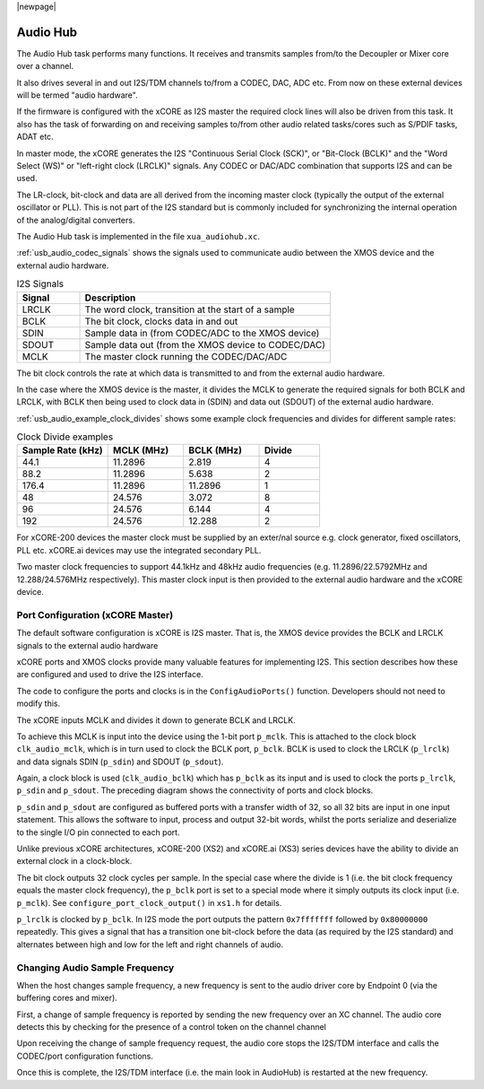 |newpage|

.. _usb_audio_sec_audio:

Audio Hub
.........

The Audio Hub task performs many functions. It receives and transmits samples from/to the Decoupler
or Mixer core over a channel.

It also drives several in and out I2S/TDM channels to/from a CODEC, DAC, ADC etc. From now on these
external devices will be termed "audio hardware".

If the firmware is configured with the xCORE as I2S master the required clock lines will also be
driven from this task. It also has the task of forwarding on and receiving samples to/from other
audio related tasks/cores such as S/PDIF tasks, ADAT etc.

In master mode, the xCORE generates the I2S "Continuous Serial Clock (SCK)", or "Bit-Clock (BCLK)"
and the "Word Select (WS)" or "left-right clock (LRCLK)" signals. Any CODEC or DAC/ADC combination
that supports I2S and can be used.

The LR-clock, bit-clock and data are all derived from the incoming master clock (typically the 
output of the external oscillator or PLL). This is not part of the I2S standard but is commonly 
included for synchronizing the internal operation of the analog/digital converters.

The Audio Hub task is implemented in the file ``xua_audiohub.xc``.

:ref:`usb_audio_codec_signals` shows the signals used to communicate audio between the XMOS device
and the external audio hardware.

.. _usb_audio_codec_signals:

.. list-table:: I2S Signals
   :header-rows: 1
   :widths: 20 80
  
   * - Signal
     - Description
   * - LRCLK 
     - The word clock, transition at the start of a sample
   * - BCLK     
     - The bit clock, clocks data in and out
   * - SDIN
     - Sample data in (from CODEC/ADC to the XMOS device)
   * - SDOUT 
     - Sample data out (from the XMOS device to CODEC/DAC)
   * - MCLK
     - The master clock running the CODEC/DAC/ADC

The bit clock controls the rate at which data is transmitted to and from the external audio hardware.

In the case where the XMOS device is the master, it divides the MCLK to generate the required signals for both BCLK and LRCLK,
with BCLK then being used to clock data in (SDIN) and data out (SDOUT) of the external audio hardware.

:ref:`usb_audio_example_clock_divides` shows some example clock frequencies and divides for different sample rates:

.. _usb_audio_example_clock_divides:

.. list-table:: Clock Divide examples
  :header-rows: 1
  :widths: 30 25 25 20

  * - Sample Rate (kHz)    
    - MCLK (MHz)
    - BCLK (MHz)
    - Divide
  * - 44.1  
    - 11.2896 
    - 2.819 
    - 4
  * - 88.2 
    - 11.2896
    - 5.638 
    - 2
  * - 176.4 
    - 11.2896
    - 11.2896 
    - 1
  * - 48 
    - 24.576 
    - 3.072 
    - 8
  * - 96 
    - 24.576 
    - 6.144 
    - 4
  * - 192 
    - 24.576 
    - 12.288 
    - 2

For xCORE-200 devices the master clock must be supplied by an exter/nal source e.g. clock generator,
fixed oscillators, PLL etc. xCORE.ai devices may use the integrated secondary PLL. 

Two master clock frequencies to support 44.1kHz and 48kHz audio frequencies (e.g. 11.2896/22.5792MHz
and 12.288/24.576MHz respectively).  This master clock input is then provided to the external audio
hardware and the xCORE device. 


Port Configuration (xCORE Master)
+++++++++++++++++++++++++++++++++

The default software configuration is xCORE is I2S master.  That is, the XMOS device provides the BCLK and LRCLK signals to the external audio hardware

xCORE ports and XMOS clocks provide many valuable features for implementing I2S. This section describes how these are configured
and used to drive the I2S interface.

.. only:: latex

  .. figure:: images/port_config.pdf

    Ports and Clocks (xCORE master)

.. only:: html

  .. figure:: images/port_config.png

    Ports and Clocks (xCORE master)

The code to configure the ports and clocks is in the ``ConfigAudioPorts()`` function. Developers should not need to modify this.

The xCORE inputs MCLK and divides it down to generate BCLK and LRCLK. 

To achieve this MCLK is input into the device using the 1-bit port ``p_mclk``. This is attached to the clock block ``clk_audio_mclk``, which is in
turn used to clock the BCLK port, ``p_bclk``. BCLK is used to clock the LRCLK (``p_lrclk``) and data signals SDIN (``p_sdin``) and SDOUT (``p_sdout``). 

Again, a clock block is used (``clk_audio_bclk``) which has ``p_bclk`` as its input and is used to clock the ports ``p_lrclk``, ``p_sdin`` and ``p_sdout``.
The preceding diagram shows the connectivity of ports and clock blocks.

``p_sdin`` and ``p_sdout`` are configured as buffered ports with a transfer width of 32, so all 32 bits are
input in one input statement. This allows the software to input, process and output 32-bit words, whilst the ports serialize and
deserialize to the single I/O pin connected to each port.

Unlike previous xCORE architectures, xCORE-200 (XS2) and xCORE.ai (XS3) series devices have the ability to divide an external clock in a clock-block.

The bit clock outputs 32 clock cycles per sample. In the special case where the divide is 1 (i.e. the bit clock frequency equals 
the master clock frequency), the ``p_bclk`` port is set to a special mode where it simply outputs its clock input (i.e. ``p_mclk``).  
See ``configure_port_clock_output()`` in ``xs1.h`` for details.

``p_lrclk`` is clocked by ``p_bclk``. In I2S mode the port outputs the pattern ``0x7fffffff``
followed by ``0x80000000`` repeatedly. This gives a signal that has a transition one bit-clock
before the data (as required by the I2S standard) and alternates between high and low for the left 
and right channels of audio.

Changing Audio Sample Frequency
+++++++++++++++++++++++++++++++

.. _usb_audio_sec_chang-audio-sample:

When the host changes sample frequency, a new frequency is sent to
the audio driver core by Endpoint 0 (via the buffering cores and mixer).

First, a change of sample frequency is reported by sending the new frequency over an XC channel. The audio core
detects this by checking for the presence of a control token on the channel channel 

Upon receiving the change of sample frequency request, the audio
core stops the I2S/TDM interface and calls the CODEC/port configuration 
functions. 

Once this is complete, the I2S/TDM interface (i.e. the main look in AudioHub) is restarted at the new frequency.



